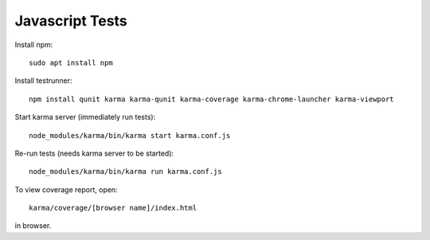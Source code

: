 Javascript Tests
================

Install npm::

    sudo apt install npm

Install testrunner::

    npm install qunit karma karma-qunit karma-coverage karma-chrome-launcher karma-viewport

Start karma server (immediately run tests)::

    node_modules/karma/bin/karma start karma.conf.js

Re-run tests (needs karma server to be started)::

    node_modules/karma/bin/karma run karma.conf.js

To view coverage report, open::

    karma/coverage/[browser name]/index.html

in browser.
